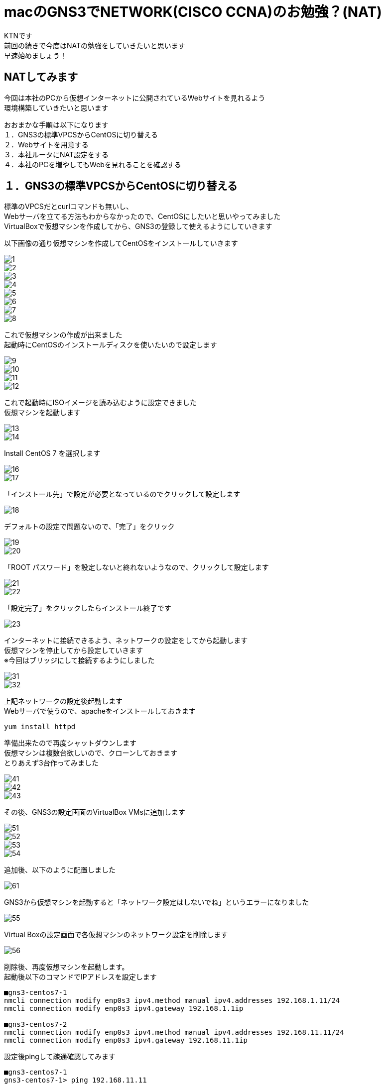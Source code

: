 # macのGNS3でNETWORK(CISCO CCNA)のお勉強？(NAT)
:published_at: 2018-01-15
:hp-alt-title: STUDY NETWORK FOR CISCO CCNA(NAT)
:hp-tags: Network, GNS3, CISCO, CCNA, KTN, NAT, CentOS

KTNです +
前回の続きで今度はNATの勉強をしていきたいと思います +
早速始めましょう！ +

## NATしてみます
今回は本社のPCから仮想インターネットに公開されているWebサイトを見れるよう +
環境構築していきたいと思います +

おおまかな手順は以下になります +
１．GNS3の標準VPCSからCentOSに切り替える +
２．Webサイトを用意する +
３．本社ルータにNAT設定をする +
４．本社のPCを増やしてもWebを見れることを確認する +

## １．GNS3の標準VPCSからCentOSに切り替える
標準のVPCSだとcurlコマンドも無いし、 +
Webサーバを立てる方法もわからなかったので、CentOSにしたいと思いやってみました +
VirtualBoxで仮想マシンを作成してから、GNS3の登録して使えるようにしていきます +

以下画像の通り仮想マシンを作成してCentOSをインストールしていきます

image::/images/kotani/20180115/1/1.png[]
image::/images/kotani/20180115/1/2.png[]
image::/images/kotani/20180115/1/3.png[]
image::/images/kotani/20180115/1/4.png[]
image::/images/kotani/20180115/1/5.png[]
image::/images/kotani/20180115/1/6.png[]
image::/images/kotani/20180115/1/7.png[]
image::/images/kotani/20180115/1/8.png[]

これで仮想マシンの作成が出来ました + 
起動時にCentOSのインストールディスクを使いたいので設定します

image::/images/kotani/20180115/1/9.png[]
image::/images/kotani/20180115/1/10.png[]
image::/images/kotani/20180115/1/11.png[]
image::/images/kotani/20180115/1/12.png[]

これで起動時にISOイメージを読み込むように設定できました +
仮想マシンを起動します

image::/images/kotani/20180115/1/13.png[]
image::/images/kotani/20180115/1/14.png[]

Install CentOS 7 を選択します

image::/images/kotani/20180115/1/16.png[]
image::/images/kotani/20180115/1/17.png[]

「インストール先」で設定が必要となっているのでクリックして設定します

image::/images/kotani/20180115/1/18.png[]

デフォルトの設定で問題ないので、「完了」をクリック

image::/images/kotani/20180115/1/19.png[]
image::/images/kotani/20180115/1/20.png[]

「ROOT パスワード」を設定しないと終れないようなので、クリックして設定します

image::/images/kotani/20180115/1/21.png[]
image::/images/kotani/20180115/1/22.png[]

「設定完了」をクリックしたらインストール終了です

image::/images/kotani/20180115/1/23.png[]

インターネットに接続できるよう、ネットワークの設定をしてから起動します +
仮想マシンを停止してから設定していきます +
※今回はブリッジにして接続するようにしました +

image::/images/kotani/20180115/1/31.png[]
image::/images/kotani/20180115/1/32.png[]

上記ネットワークの設定後起動します +
Webサーバで使うので、apacheをインストールしておきます +
----
yum install httpd
----

準備出来たので再度シャットダウンします +
仮想マシンは複数台欲しいので、クローンしておきます +
とりあえず3台作ってみました +

image::/images/kotani/20180115/1/41.png[]
image::/images/kotani/20180115/1/42.png[]
image::/images/kotani/20180115/1/43.png[]

その後、GNS3の設定画面のVirtualBox VMsに追加します +

image::/images/kotani/20180115/1/51.png[]
image::/images/kotani/20180115/1/52.png[]
image::/images/kotani/20180115/1/53.png[]
image::/images/kotani/20180115/1/54.png[]

追加後、以下のように配置しました

image::/images/kotani/20180115/1/61.png[]

GNS3から仮想マシンを起動すると「ネットワーク設定はしないでね」というエラーになりました

image::/images/kotani/20180115/1/55.png[]

Virtual Boxの設定画面で各仮想マシンのネットワーク設定を削除します +

image::/images/kotani/20180115/1/56.png[]

削除後、再度仮想マシンを起動します。 +
起動後以下のコマンドでIPアドレスを設定します +
----
■gns3-centos7-1
nmcli connection modify enp0s3 ipv4.method manual ipv4.addresses 192.168.1.11/24
nmcli connection modify enp0s3 ipv4.gateway 192.168.1.1ip

■gns3-centos7-2
nmcli connection modify enp0s3 ipv4.method manual ipv4.addresses 192.168.11.11/24
nmcli connection modify enp0s3 ipv4.gateway 192.168.11.1ip
----


設定後pingして疎通確認してみます +

----
■gns3-centos7-1
gns3-centos7-1> ping 192.168.11.11
PING 192.168.11.11 (192.168.11.11) 56(84) bytes of data.
64 bytes from 192.168.11.11 icmp_seq=1 ttl=254 time=33.4 ms
64 bytes from 192.168.11.11 icmp_seq=2 ttl=254 time=51.6 ms
64 bytes from 192.168.11.11 icmp_seq=3 ttl=254 time=43.9 ms
64 bytes from 192.168.11.11 icmp_seq=4 ttl=254 time=43.7 ms
64 bytes from 192.168.11.11 icmp_seq=5 ttl=254 time=44.8 ms
----

疎通できたのでOKです +


## ２．Webサイトを用意する

以下のように仮想インターネットにWebサイト用の仮想マシンを接続します +

image::/images/kotani/20180115/2/1.png[]

R1に接続しようとしたのですがインタフェース数が足りなかったので追加します +
NM-4Eインターフェースを追加して再起動します +

image::/images/kotani/20180115/2/2.png[]
image::/images/kotani/20180115/2/3.png[]

再起動後以下のコマンドでIPアドレスを設定します +
----
■gns3-centos7-3
nmcli connection modify enp0s3 ipv4.method manual ipv4.addresses 10.10.10.10/24
nmcli connection modify enp0s3 ipv4.gateway 10.10.10.1ip

■R1
R1#configure terminal
R1(config)#interface ethernet 1/0
R1(config-if)#ip address 10.10.10.1 255.255.255.0
R1(config-if)#no shutdown 
R1(config-if)#exit
R1(config)#exit

----
設定後apacheを起動し、CURLコマンドで確認します +
----
■gns3-centos7-3
service httpd start
curl localhost
----
Webサーバから何か応答があれば大丈夫です +
----
■NGだった場合こうなります
curl: (7) Failed connect to localhost:80; Connection refused
----

本社PCから疎通確認してみます
----
■gns3-centos7-1
gns3-centos7-1> ping 10.10.10.10
PING 10.10.10.10 (10.10.10.10) 56(84) bytes of data.
--- 10.10.10.10 ping statistics ---
5 packets transmitted, 0 received, 100%	 packet loss, time 4006ms
----

本社PCはローカルIPが設定されているので、 +
グローバルIPアドレスを持っているWebサーバとは通信できませんでした +
本社のルータから疎通確認してみます +

----
■R2
R2#ping 10.10.10.10

Type escape sequence to abort.
Sending 5, 100-byte ICMP Echos to 10.10.10.10, timeout is 2 seconds:
!!!!!
Success rate is 100 percent (5/5), round-trip min/avg/max = 20/26/36 ms
R2#
----

疎通できました、一旦ここまでは良さそうです

# ３．本社ルータにNAT設定をする

ddddd




